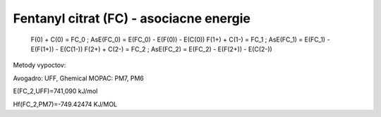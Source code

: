Fentanyl citrat (FC) - asociacne energie
===================================


  F(0)   +   C(0)     = FC_0 ; AsE(FC_0) = E(FC_0) - E(F(0)) - E(C(0))
  F(1+)  +   C(1-)    = FC_1 ; AsE(FC_1) = E(FC_1) - E(F(1+)) - E(C(1-))
  F(2+)  +   C(2-)    = FC_2 ; AsE(FC_2) = E(FC_2) - E(F(2+)) - E(C(2-))

Metody vypoctov: 

Avogadro: UFF, Ghemical
MOPAC:  PM7, PM6

E(FC_2,UFF)=741,090 kJ/mol

Hf(FC_2,PM7)=-749.42474 KJ/MOL

